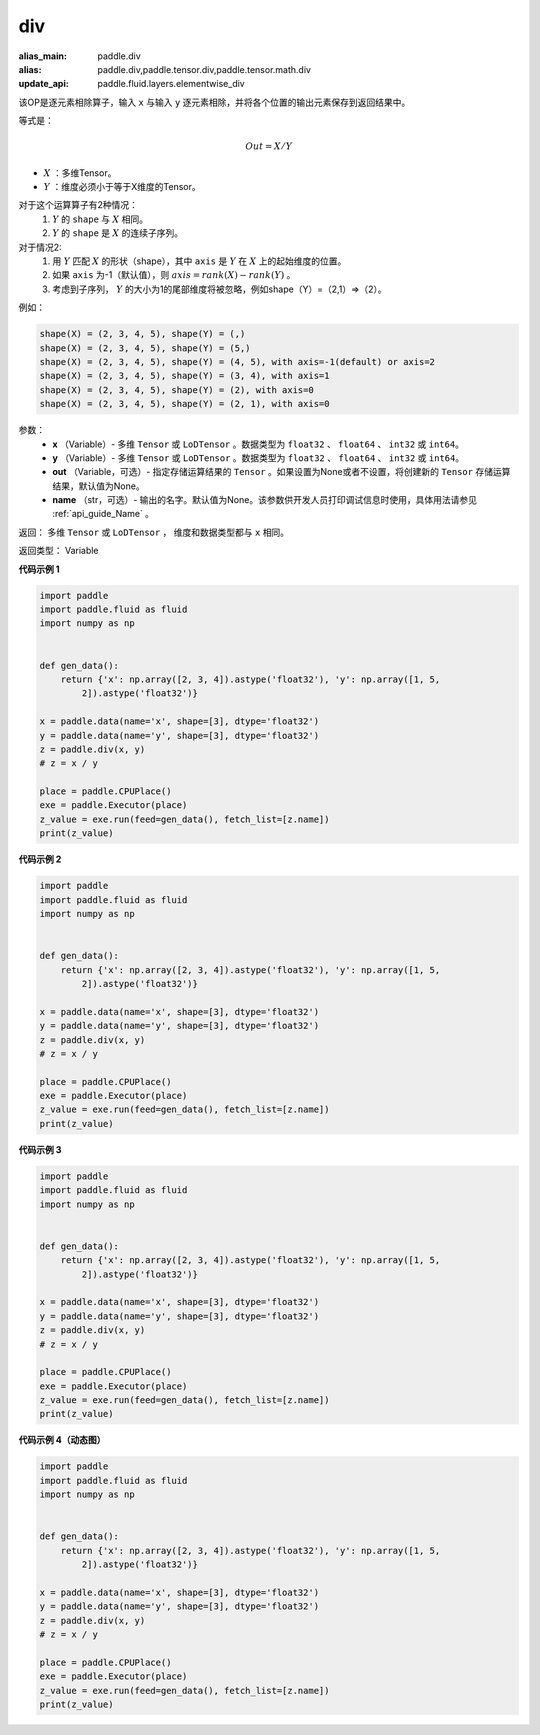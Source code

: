 .. _cn_api_tensor_div:

div
-------------------------------

.. py:function:: paddle.div(x, y, out=None, name=None)

:alias_main: paddle.div
:alias: paddle.div,paddle.tensor.div,paddle.tensor.math.div
:update_api: paddle.fluid.layers.elementwise_div



该OP是逐元素相除算子，输入 ``x`` 与输入 ``y`` 逐元素相除，并将各个位置的输出元素保存到返回结果中。

等式是：

.. math::
        Out = X / Y

- :math:`X` ：多维Tensor。
- :math:`Y` ：维度必须小于等于X维度的Tensor。

对于这个运算算子有2种情况：
        1. :math:`Y` 的 ``shape`` 与 :math:`X` 相同。
        2. :math:`Y` 的 ``shape`` 是 :math:`X` 的连续子序列。

对于情况2:
        1. 用 :math:`Y` 匹配 :math:`X` 的形状（shape），其中 ``axis`` 是 :math:`Y` 在 :math:`X` 上的起始维度的位置。
        2. 如果 ``axis`` 为-1（默认值），则 :math:`axis= rank(X)-rank(Y)` 。
        3. 考虑到子序列， :math:`Y` 的大小为1的尾部维度将被忽略，例如shape（Y）=（2,1）=>（2）。

例如：

..  code-block:: text

        shape(X) = (2, 3, 4, 5), shape(Y) = (,)
        shape(X) = (2, 3, 4, 5), shape(Y) = (5,)
        shape(X) = (2, 3, 4, 5), shape(Y) = (4, 5), with axis=-1(default) or axis=2
        shape(X) = (2, 3, 4, 5), shape(Y) = (3, 4), with axis=1
        shape(X) = (2, 3, 4, 5), shape(Y) = (2), with axis=0
        shape(X) = (2, 3, 4, 5), shape(Y) = (2, 1), with axis=0

参数：
        - **x** （Variable）- 多维 ``Tensor`` 或 ``LoDTensor`` 。数据类型为 ``float32`` 、 ``float64`` 、 ``int32`` 或  ``int64``。
        - **y** （Variable）- 多维 ``Tensor`` 或 ``LoDTensor`` 。数据类型为 ``float32`` 、 ``float64`` 、 ``int32`` 或  ``int64``。
        - **out** （Variable，可选）-  指定存储运算结果的 ``Tensor`` 。如果设置为None或者不设置，将创建新的 ``Tensor`` 存储运算结果，默认值为None。
        - **name** （str，可选）- 输出的名字。默认值为None。该参数供开发人员打印调试信息时使用，具体用法请参见 :ref:`api_guide_Name` 。


返回：        多维 ``Tensor`` 或 ``LoDTensor`` ， 维度和数据类型都与 ``x`` 相同。

返回类型：        Variable

**代码示例 1**

..  code-block:: python

    import paddle
    import paddle.fluid as fluid
    import numpy as np
    
    
    def gen_data():
        return {'x': np.array([2, 3, 4]).astype('float32'), 'y': np.array([1, 5,
            2]).astype('float32')}
    
    x = paddle.data(name='x', shape=[3], dtype='float32')
    y = paddle.data(name='y', shape=[3], dtype='float32')
    z = paddle.div(x, y)
    # z = x / y
    
    place = paddle.CPUPlace()
    exe = paddle.Executor(place)
    z_value = exe.run(feed=gen_data(), fetch_list=[z.name])
    print(z_value)

**代码示例 2**

.. code-block:: python

    import paddle
    import paddle.fluid as fluid
    import numpy as np
    
    
    def gen_data():
        return {'x': np.array([2, 3, 4]).astype('float32'), 'y': np.array([1, 5,
            2]).astype('float32')}
    
    x = paddle.data(name='x', shape=[3], dtype='float32')
    y = paddle.data(name='y', shape=[3], dtype='float32')
    z = paddle.div(x, y)
    # z = x / y
    
    place = paddle.CPUPlace()
    exe = paddle.Executor(place)
    z_value = exe.run(feed=gen_data(), fetch_list=[z.name])
    print(z_value)

**代码示例 3**

..  code-block:: python

    import paddle
    import paddle.fluid as fluid
    import numpy as np
    
    
    def gen_data():
        return {'x': np.array([2, 3, 4]).astype('float32'), 'y': np.array([1, 5,
            2]).astype('float32')}
    
    x = paddle.data(name='x', shape=[3], dtype='float32')
    y = paddle.data(name='y', shape=[3], dtype='float32')
    z = paddle.div(x, y)
    # z = x / y
    
    place = paddle.CPUPlace()
    exe = paddle.Executor(place)
    z_value = exe.run(feed=gen_data(), fetch_list=[z.name])
    print(z_value)

**代码示例 4（动态图）**

..  code-block:: python

    import paddle
    import paddle.fluid as fluid
    import numpy as np
    
    
    def gen_data():
        return {'x': np.array([2, 3, 4]).astype('float32'), 'y': np.array([1, 5,
            2]).astype('float32')}
    
    x = paddle.data(name='x', shape=[3], dtype='float32')
    y = paddle.data(name='y', shape=[3], dtype='float32')
    z = paddle.div(x, y)
    # z = x / y
    
    place = paddle.CPUPlace()
    exe = paddle.Executor(place)
    z_value = exe.run(feed=gen_data(), fetch_list=[z.name])
    print(z_value)

